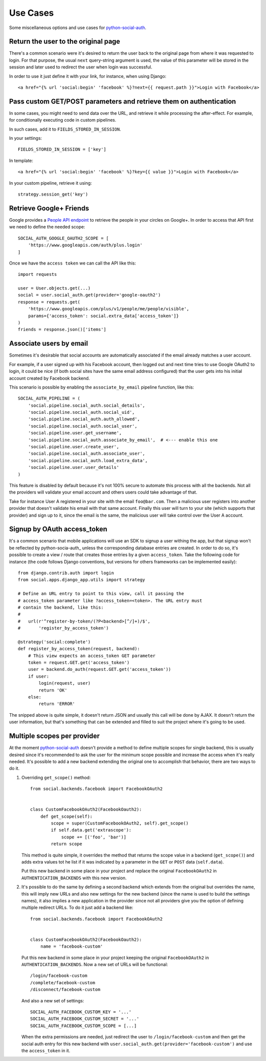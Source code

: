Use Cases
=========

Some miscellaneous options and use cases for python-social-auth_.


Return the user to the original page
------------------------------------

There's a common scenario were it's desired to return the user back to the
original page from where it was requested to login. For that purpose, the usual
``next`` query-string argument is used, the value of this parameter will be
stored in the session and later used to redirect the user when login was
successful.

In order to use it just define it with your link, for instance, when using
Django::

    <a href="{% url 'social:begin' 'facebook' %}?next={{ request.path }}">Login with Facebook</a>


Pass custom GET/POST parameters and retrieve them on authentication
-------------------------------------------------------------------

In some cases, you might need to send data over the URL, and retrieve it while
processing the after-effect. For example, for conditionally executing code in
custom pipelines.

In such cases, add it to ``FIELDS_STORED_IN_SESSION``.

In your settings::

    FIELDS_STORED_IN_SESSION = ['key']

In template::

    <a href="{% url 'social:begin' 'facebook' %}?key={{ value }}">Login with Facebook</a>

In your custom pipeline, retrieve it using::

    strategy.session_get('key')



Retrieve Google+ Friends
------------------------

Google provides a `People API endpoint`_ to retrieve the people in your circles
on Google+. In order to access that API first we need to define the needed
scope::

    SOCIAL_AUTH_GOOGLE_OAUTH2_SCOPE = [
        'https://www.googleapis.com/auth/plus.login'
    ]

Once we have the ``access token`` we can call the API like this::

    import requests

    user = User.objects.get(...)
    social = user.social_auth.get(provider='google-oauth2')
    response = requests.get(
        'https://www.googleapis.com/plus/v1/people/me/people/visible',
        params={'access_token': social.extra_data['access_token']}
    )
    friends = response.json()['items']


Associate users by email
------------------------

Sometimes it's desirable that social accounts are automatically associated if
the email already matches a user account.

For example, if a user signed up with his Facebook account, then logged out and
next time tries to use Google OAuth2 to login, it could be nice (if both social
sites have the same email address configured) that the user gets into his
initial account created by Facebook backend.

This scenario is possible by enabling the ``associate_by_email`` pipeline
function, like this::

    SOCIAL_AUTH_PIPELINE = (
        'social.pipeline.social_auth.social_details',
        'social.pipeline.social_auth.social_uid',
        'social.pipeline.social_auth.auth_allowed',
        'social.pipeline.social_auth.social_user',
        'social.pipeline.user.get_username',
        'social.pipeline.social_auth.associate_by_email',  # <--- enable this one
        'social.pipeline.user.create_user',
        'social.pipeline.social_auth.associate_user',
        'social.pipeline.social_auth.load_extra_data',
        'social.pipeline.user.user_details'
    )

This feature is disabled by default because it's not 100% secure to automate
this process with all the backends. Not all the providers will validate your
email account and others users could take advantage of that.

Take for instance User A registered in your site with the email
``foo@bar.com``. Then a malicious user registers into another provider that
doesn't validate his email with that same account. Finally this user will turn
to your site (which supports that provider) and sign up to it, since the email
is the same, the malicious user will take control over the User A account.


Signup by OAuth access_token
----------------------------

It's a common scenario that mobile applications will use an SDK to signup
a user withing the app, but that signup won't be reflected by
python-socia-auth_ unless the corresponding database entries are created. In
order to do so, it's possible to create a view / route that creates those
entries by a given ``access_token``. Take the following code for instance (the
code follows Django conventions, but versions for others frameworks can be
implemented easily)::

    from django.contrib.auth import login
    from social.apps.django_app.utils import strategy

    # Define an URL entry to point to this view, call it passing the
    # access_token parameter like ?access_token=<token>. The URL entry must
    # contain the backend, like this:
    #
    #   url(r'^register-by-token/(?P<backend>[^/]+)/$',
    #       'register_by_access_token')

    @strategy('social:complete')
    def register_by_access_token(request, backend):
        # This view expects an access_token GET parameter
        token = request.GET.get('access_token')
        user = backend.do_auth(request.GET.get('access_token'))
        if user:
            login(request, user)
            return 'OK'
        else:
            return 'ERROR'

The snipped above is quite simple, it doesn't return JSON and usually this call
will be done by AJAX. It doesn't return the user information, but that's
something that can be extended and filled to suit the project where it's going
to be used.


Multiple scopes per provider
----------------------------

At the moment python-social-auth_ doesn't provide a method to define multiple
scopes for single backend, this is usually desired since it's recommended to
ask the user for the minimum scope possible and increase the access when it's
really needed. It's possible to add a new backend extending the original one to
accomplish that behavior, there are two ways to do it.

1. Overriding ``get_scope()`` method::

    from social.backends.facebook import FacebookOAuth2


    class CustomFacebookOAuth2(FacebookOauth2):
        def get_scope(self):
            scope = super(CustomFacebookOAuth2, self).get_scope()
            if self.data.get('extrascope'):
                scope += [('foo', 'bar')]
            return scope


   This method is quite simple, it overrides the method that returns the scope
   value in a backend (``get_scope()``) and adds extra values tot he list if it
   was indicated by a parameter in the ``GET`` or ``POST`` data
   (``self.data``).

   Put this new backend in some place in your project and replace the original
   ``FacebookOAuth2`` in ``AUTHENTICATION_BACKENDS`` with this new version.

2. It's possible to do the same by defining a second backend which extends from
   the original but overrides the name, this will imply new URLs and also new
   settings for the new backend (since the name is used to build the settings
   names), it also implies a new application in the provider since not all
   providers give you the option of defining multiple redirect URLs. To do it
   just add a backend like::

    from social.backends.facebook import FacebookOAuth2


    class CustomFacebookOAuth2(FacebookOauth2):
        name = 'facebook-custom'

   Put this new backend in some place in your project keeping the original
   ``FacebookOAuth2`` in ``AUTHENTICATION_BACKENDS``. Now a new set of URLs
   will be functional::

    /login/facebook-custom
    /complete/facebook-custom
    /disconnect/facebook-custom

   And also a new set of settings::

    SOCIAL_AUTH_FACEBOOK_CUSTOM_KEY = '...'
    SOCIAL_AUTH_FACEBOOK_CUSTOM_SECRET = '...'
    SOCIAL_AUTH_FACEBOOK_CUSTOM_SCOPE = [...]

   When the extra permissions are needed, just redirect the user to
   ``/login/facebook-custom`` and then get the social auth entry for this new
   backend with ``user.social_auth.get(provider='facebook-custom')`` and use
   the ``access_token`` in it.

.. _python-social-auth: https://github.com/omab/python-social-auth
.. _People API endpoint: https://developers.google.com/+/api/latest/people/list
